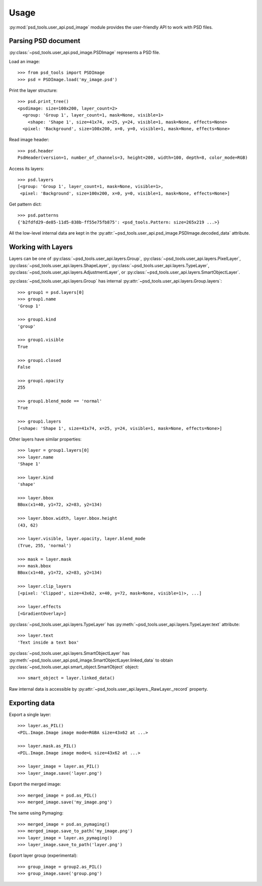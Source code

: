 Usage
=====

:py:mod:`psd_tools.user_api.psd_image` module provides the user-friendly API
to work with PSD files.

Parsing PSD document
--------------------

:py:class:`~psd_tools.user_api.psd_image.PSDImage` represents a PSD file.

Load an image::

    >>> from psd_tools import PSDImage
    >>> psd = PSDImage.load('my_image.psd')

Print the layer structure::

    >>> psd.print_tree()
    <psdimage: size=100x200, layer_count=2>
      <group: 'Group 1', layer_count=1, mask=None, visible=1>
        <shape: 'Shape 1', size=41x74, x=25, y=24, visible=1, mask=None, effects=None>
      <pixel: 'Background', size=100x200, x=0, y=0, visible=1, mask=None, effects=None>

Read image header::

    >>> psd.header
    PsdHeader(version=1, number_of_channels=3, height=200, width=100, depth=8, color_mode=RGB)

Access its layers::

    >>> psd.layers
    [<group: 'Group 1', layer_count=1, mask=None, visible=1>,
     <pixel: 'Background', size=100x200, x=0, y=0, visible=1, mask=None, effects=None>]

Get pattern dict::

    >>> psd.patterns
    {'b2fdfd29-de85-11d5-838b-ff55e75fb875': <psd_tools.Pattern: size=265x219 ...>}

All the low-level internal data are kept in the
:py:attr:`~psd_tools.user_api.psd_image.PSDImage.decoded_data` attribute.


Working with Layers
-------------------

Layers can be one of :py:class:`~psd_tools.user_api.layers.Group`,
:py:class:`~psd_tools.user_api.layers.PixelLayer`,
:py:class:`~psd_tools.user_api.layers.ShapeLayer`,
:py:class:`~psd_tools.user_api.layers.TypeLayer`,
:py:class:`~psd_tools.user_api.layers.AdjustmentLayer`, or
:py:class:`~psd_tools.user_api.layers.SmartObjectLayer`.

:py:class:`~psd_tools.user_api.layers.Group` has internal
:py:attr:`~psd_tools.user_api.layers.Group.layers`::

    >>> group1 = psd.layers[0]
    >>> group1.name
    'Group 1'

    >>> group1.kind
    'group'

    >>> group1.visible
    True

    >>> group1.closed
    False

    >>> group1.opacity
    255

    >>> group1.blend_mode == 'normal'
    True

    >>> group1.layers
    [<shape: 'Shape 1', size=41x74, x=25, y=24, visible=1, mask=None, effects=None>]

Other layers have similar properties::

    >>> layer = group1.layers[0]
    >>> layer.name
    'Shape 1'

    >>> layer.kind
    'shape'

    >>> layer.bbox
    BBox(x1=40, y1=72, x2=83, y2=134)

    >>> layer.bbox.width, layer.bbox.height
    (43, 62)

    >>> layer.visible, layer.opacity, layer.blend_mode
    (True, 255, 'normal')

    >>> mask = layer.mask
    >>> mask.bbox
    BBox(x1=40, y1=72, x2=83, y2=134)

    >>> layer.clip_layers
    [<pixel: 'Clipped', size=43x62, x=40, y=72, mask=None, visible=1)>, ...]

    >>> layer.effects
    [<GradientOverlay>]

:py:class:`~psd_tools.user_api.layers.TypeLayer` has :py:meth:`~psd_tools.user_api.layers.TypeLayer.text` attribute::

    >>> layer.text
    'Text inside a text box'

:py:class:`~psd_tools.user_api.layers.SmartObjectLayer` has
:py:meth:`~psd_tools.user_api.psd_image.SmartObjectLayer.linked_data` to obtain
:py:class:`~psd_tools.user_api.smart_object.SmartObject` object::

    >>> smart_object = layer.linked_data()

Raw internal data is accessible by :py:attr:`~psd_tools.user_api.layers._RawLayer._record` property.


Exporting data
--------------

Export a single layer::

    >>> layer.as_PIL()
    <PIL.Image.Image image mode=RGBA size=43x62 at ...>

    >>> layer.mask.as_PIL()
    <PIL.Image.Image image mode=L size=43x62 at ...>

    >>> layer_image = layer.as_PIL()
    >>> layer_image.save('layer.png')

Export the merged image::

    >>> merged_image = psd.as_PIL()
    >>> merged_image.save('my_image.png')

The same using Pymaging::

    >>> merged_image = psd.as_pymaging()
    >>> merged_image.save_to_path('my_image.png')
    >>> layer_image = layer.as_pymaging()
    >>> layer_image.save_to_path('layer.png')

Export layer group (experimental)::

    >>> group_image = group2.as_PIL()
    >>> group_image.save('group.png')
